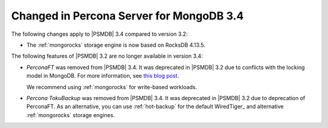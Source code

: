 .. _changed_in_34:

=========================================
Changed in Percona Server for MongoDB 3.4
=========================================

The following changes apply to |PSMDB| 3.4 compared to version 3.2:

* The :ref:`mongorocks` storage engine is now based on RocksDB 4.13.5.

The following features of |PSMDB| 3.2 are no longer available in version 3.4:

* *PerconaFT* was removed from |PSMDB| 3.4.
  It was deprecated in |PSMDB| 3.2
  due to conflicts with the locking model in MongoDB.
  For more information, see `this blog post
  <https://www.percona.com/blog/2016/06/16/mongorocks-deprecating-perconaft-mongodb-optimistic-locking/>`_.

  We recommend using :ref:`mongorocks` for write-based workloads.

* *Percona TokuBackup* was removed from |PSMDB| 3.4.
  It was deprecated in |PSMDB| 3.2 due to deprecation of PerconaFT.
  As an alternative, you can use :ref:`hot-backup` for the default WiredTiger_
  and alternative :ref:`mongorocks` storage engines.


